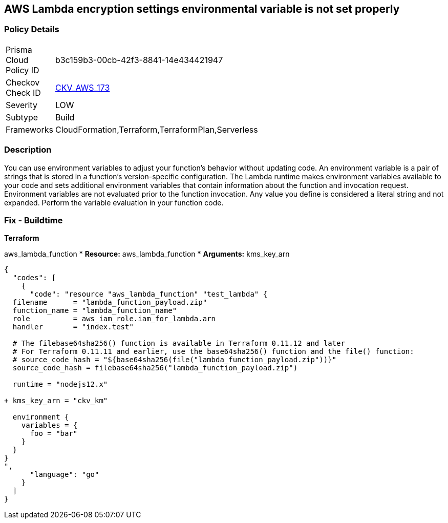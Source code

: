 == AWS Lambda encryption settings environmental variable is not set properly


=== Policy Details
[width=45%]
[cols="1,1"]
|=== 
|Prisma Cloud Policy ID 
| b3c159b3-00cb-42f3-8841-14e434421947

|Checkov Check ID 
| https://github.com/bridgecrewio/checkov/tree/master/checkov/terraform/checks/resource/aws/LambdaEnvironmentEncryptionSettings.py[CKV_AWS_173]

|Severity
|LOW

|Subtype
|Build

|Frameworks
|CloudFormation,Terraform,TerraformPlan,Serverless

|=== 



=== Description

You can use environment variables to adjust your function's behavior without updating code.
An environment variable is a pair of strings that is stored in a function's version-specific configuration.
The Lambda runtime makes environment variables available to your code and sets additional environment variables that contain information about the function and invocation request.
Environment variables are not evaluated prior to the function invocation.
Any value you define is considered a literal string and not expanded.
Perform the variable evaluation in your function code.

=== Fix - Buildtime


*Terraform* 


aws_lambda_function
* *Resource:* aws_lambda_function
* *Arguments:* kms_key_arn


[source,go]
----
{
  "codes": [
    {
      "code": "resource "aws_lambda_function" "test_lambda" {
  filename      = "lambda_function_payload.zip"
  function_name = "lambda_function_name"
  role          = aws_iam_role.iam_for_lambda.arn
  handler       = "index.test"

  # The filebase64sha256() function is available in Terraform 0.11.12 and later
  # For Terraform 0.11.11 and earlier, use the base64sha256() function and the file() function:
  # source_code_hash = "${base64sha256(file("lambda_function_payload.zip"))}"
  source_code_hash = filebase64sha256("lambda_function_payload.zip")

  runtime = "nodejs12.x"
  
+ kms_key_arn = "ckv_km"
  
  environment {
    variables = {
      foo = "bar"
    }
  }
}
",
      "language": "go"
    }
  ]
}
----

